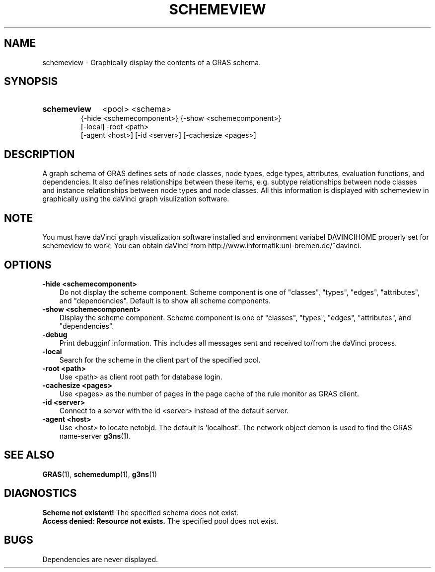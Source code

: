 .TH SCHEMEVIEW 1 "14 Sep 1998"
.SH NAME
schemeview \- Graphically display the contents of a GRAS schema.
.SH SYNOPSIS
.HP
.B 
schemeview
.RI 
<pool> <schema>  
.br
{-hide <schemecomponent>} {-show <schemecomponent>} 
.br
[-local] -root <path> 
.br
[-agent <host>] [-id <server>] [-cachesize <pages>]
.br
.br
.SH DESCRIPTION
A graph schema of GRAS defines sets of node classes, node types, edge
types, attributes, evaluation functions, and dependencies. It also
defines relationships between these items, e.g. subtype relationships
between node classes and instance relationships between node types and
node classes. All this information is displayed with schemeview in
graphically using the daVinci graph visulization software.

.SH NOTE
You must have daVinci graph visualization software installed and 
environment variabel DAVINCIHOME properly set for schemeview to work. 
You can obtain daVinci from
http://www.informatik.uni-bremen.de/~davinci. 
.SH OPTIONS
.TP 3
.B 
-hide <schemecomponent>
Do not display the scheme component. Scheme component is one of
"classes", "types", "edges", "attributes", and
"dependencies". Default is to show all scheme components.
.br
.TP
.B 
-show <schemecomponent>
Display the scheme component. Scheme component is one of
"classes", "types", "edges", "attributes", and  "dependencies".
.br
.TP
.B
-debug
Print debugginf information. This includes all messages sent and
received to/from the daVinci process.
.br
.TP
.B
-local
Search for the scheme in the client part of the specified pool.
.br
.TP
.B 
-root <path>
.br
Use <path> as client root path for database login.
.br
.TP
.B 
-cachesize <pages>
.br
Use <pages> as the number of pages in the page cache of the rule
monitor as GRAS client.
.br
.TP
.B 
-id <server>
.br
Connect to a server with the id <server> instead of the default
server. 
.br
.TP
.B 
-agent <host>
.br
Use <host> to locate netobjd. The default is 'localhost'. The network
object demon is used to find the GRAS name-server 
.BR g3ns (1).
.br
.SH SEE ALSO
.BR GRAS (1),
.BR schemedump (1),
.BR g3ns (1)
.SH DIAGNOSTICS
.B
Scheme not existent!
The specified schema does not exist.
.br
.B 
Access denied: Resource not exists.
The specified pool does not exist.
.SH BUGS
Dependencies are never displayed.
